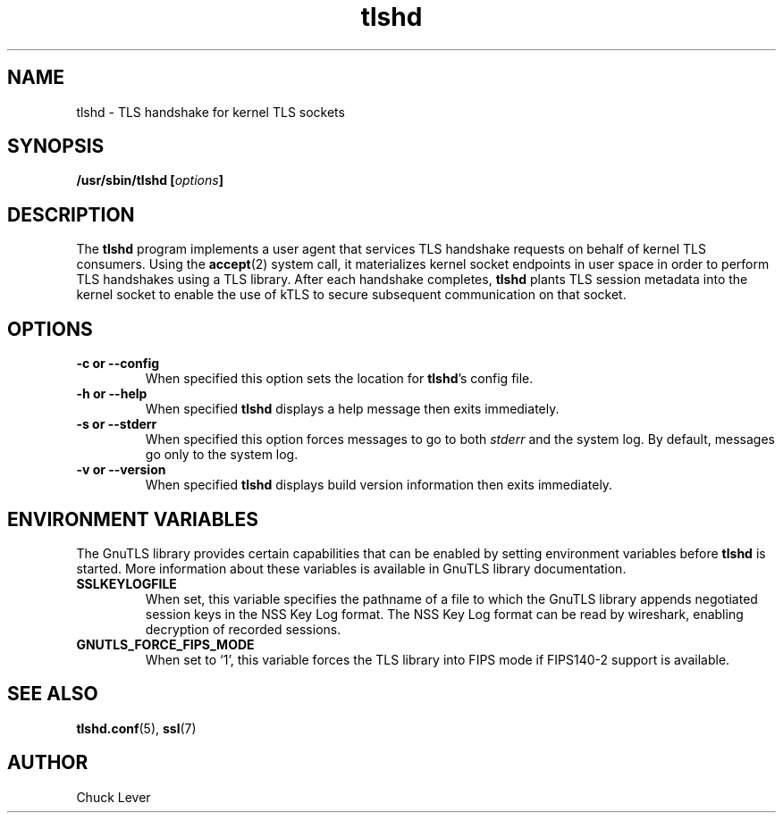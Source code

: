 .\"
.\" Copyright (c) 2022 Oracle and/or its affiliates.
.\"
.\" ktls-utils is free software; you can redistribute it and/or
.\" modify it under the terms of the GNU General Public License as
.\" published by the Free Software Foundation; version 2.
.\"
.\" This program is distributed in the hope that it will be useful,
.\" but WITHOUT ANY WARRANTY; without even the implied warranty of
.\" MERCHANTABILITY or FITNESS FOR A PARTICULAR PURPOSE. See the GNU
.\" General Public License for more details.
.\"
.\" You should have received a copy of the GNU General Public License
.\" along with this program; if not, write to the Free Software
.\" Foundation, Inc., 51 Franklin Street, Fifth Floor, Boston, MA
.\" 02110-1301, USA.
.\"
.\" tlshd(8)
.\"
.\" Copyright (c) 2021 Oracle and/or its affiliates.
.TH tlshd 8 "20 Dec 2021"
.SH NAME
tlshd \- TLS handshake for kernel TLS sockets
.SH SYNOPSIS
.BI "/usr/sbin/tlshd [" options "]"
.SH DESCRIPTION
The
.B tlshd
program implements a user agent that services TLS handshake requests
on behalf of kernel TLS consumers.
Using the
.BR accept (2)
system call, it materializes kernel socket endpoints in user space
in order to perform TLS handshakes using a TLS library.
After each handshake completes,
.B tlshd
plants TLS session metadata into the kernel socket to enable
the use of kTLS to secure subsequent communication on that socket.
.SH OPTIONS
.TP
.B \-c " or " \-\-config
When specified this option sets the location for
.BR tlshd 's
config file.
.TP
.B \-h " or " \-\-help
When specified
.B tlshd
displays a help message then exits immediately.
.TP
.B \-s " or " \-\-stderr
When specified this option forces messages to go to both
.I stderr
and the system log.
By default, messages go only to the system log.
.TP
.B \-v " or " \-\-version
When specified
.B tlshd
displays build version information then exits immediately.
.SH ENVIRONMENT VARIABLES
The GnuTLS library provides certain capabilities that can be enabled
by setting environment variables before
.B tlshd
is started.
More information about these variables is available
in GnuTLS library documentation.
.TP
.B SSLKEYLOGFILE
When set, this variable specifies the pathname of a file
to which the GnuTLS library appends
negotiated session keys in the NSS Key Log format.
The NSS Key Log format can be read by wireshark,
enabling decryption of recorded sessions.
.TP
.B GNUTLS_FORCE_FIPS_MODE
When set to `1', this variable forces the TLS library into FIPS mode
if FIPS140-2 support is available.
.SH SEE ALSO
.BR tlshd.conf (5),
.BR ssl (7)
.SH AUTHOR
Chuck Lever
